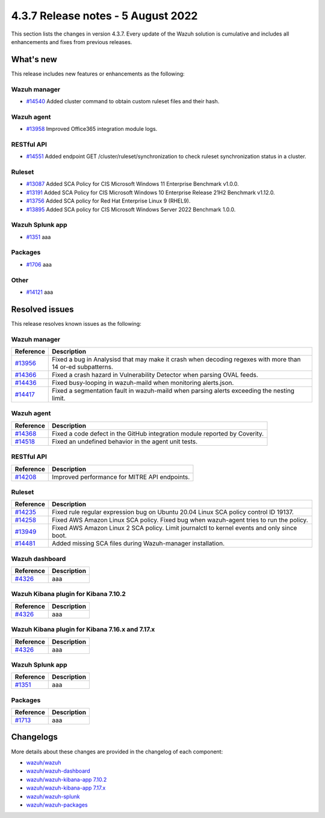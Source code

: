 .. Copyright (C) 2015, Wazuh, Inc.


.. meta::
  :description: Wazuh 4.3.7 has been released. Check out our release notes to discover the changes and additions of this release.


4.3.7 Release notes - 5 August 2022
===================================

This section lists the changes in version 4.3.7. Every update of the Wazuh solution is cumulative and includes all enhancements and fixes from previous releases.

What's new
----------

This release includes new features or enhancements as the following:


Wazuh manager
^^^^^^^^^^^^^

- `#14540 <https://github.com/wazuh/wazuh/pull/14540>`_ Added cluster command to obtain custom ruleset files and their hash.


Wazuh agent
^^^^^^^^^^^

- `#13958 <https://github.com/wazuh/wazuh/pull/13958>`_ Improved Office365 integration module logs.
  

RESTful API
^^^^^^^^^^^

- `#14551 <https://github.com/wazuh/wazuh/pull/14551>`_ Added endpoint GET /cluster/ruleset/synchronization to check ruleset synchronization status in a cluster.


Ruleset
^^^^^^^

- `#13087 <https://github.com/wazuh/wazuh/pull/13087>`_ Added SCA Policy for CIS Microsoft Windows 11 Enterprise Benchmark v1.0.0.
- `#13191 <https://github.com/wazuh/wazuh/pull/13191>`_ Added SCA Policy for CIS Microsoft Windows 10 Enterprise Release 21H2 Benchmark v1.12.0.
- `#13756 <https://github.com/wazuh/wazuh/pull/13756>`_ Added SCA policy for Red Hat Enterprise Linux 9 (RHEL9).
- `#13895 <https://github.com/wazuh/wazuh/pull/13895>`_ Added SCA policy for CIS Microsoft Windows Server 2022 Benchmark 1.0.0.


Wazuh Splunk app
^^^^^^^^^^^^^^^^

- `#1351 <https://github.com/wazuh/wazuh-splunk/pull/1351>`_ aaa


Packages
^^^^^^^^

-  `#1706 <https://github.com/wazuh/wazuh-packages/pull/1706>`__ aaa


Other
^^^^^

- `#14121 <https://github.com/wazuh/wazuh/pull/14121>`_ aaa

Resolved issues
---------------

This release resolves known issues as the following: 

Wazuh manager
^^^^^^^^^^^^^

==============================================================    =============
Reference                                                         Description
==============================================================    =============
`#13956 <https://github.com/wazuh/wazuh/pull/13956>`_             Fixed a bug in Analysisd that may make it crash when decoding regexes with more than 14 or-ed subpatterns.
`#14366 <https://github.com/wazuh/wazuh/pull/14366>`_             Fixed a crash hazard in Vulnerability Detector when parsing OVAL feeds.
`#14436 <https://github.com/wazuh/wazuh/pull/14436>`_             Fixed busy-looping in wazuh-maild when monitoring alerts.json.
`#14417 <https://github.com/wazuh/wazuh/pull/14417>`_             Fixed a segmentation fault in wazuh-maild when parsing alerts exceeding the nesting limit.
==============================================================    =============

Wazuh agent
^^^^^^^^^^^

==============================================================    =============
Reference                                                         Description
==============================================================    =============
`#14368 <https://github.com/wazuh/wazuh/pull/14368>`_             Fixed a code defect in the GitHub integration module reported by Coverity.
`#14518 <https://github.com/wazuh/wazuh/pull/14518>`_             Fixed an undefined behavior in the agent unit tests.
==============================================================    =============

RESTful API
^^^^^^^^^^^

==============================================================    =============
Reference                                                         Description
==============================================================    =============
`#14208 <https://github.com/wazuh/wazuh/pull/14208>`_             Improved performance for MITRE API endpoints.
==============================================================    =============

Ruleset
^^^^^^^

==============================================================    =============
Reference                                                         Description
==============================================================    =============
`#14235 <https://github.com/wazuh/wazuh/pull/14235>`_             Fixed rule regular expression bug on Ubuntu 20.04 Linux SCA policy control ID 19137.
`#14258 <https://github.com/wazuh/wazuh/pull/14258>`_             Fixed AWS Amazon Linux SCA policy. Fixed bug when wazuh-agent tries to run the policy.
`#13949 <https://github.com/wazuh/wazuh/pull/13949>`_             Fixed AWS Amazon Linux 2 SCA policy. Limit journalctl to kernel events and only since boot.
`#14481 <https://github.com/wazuh/wazuh/pull/14481>`_             Added missing SCA files during Wazuh-manager installation.
==============================================================    =============


Wazuh dashboard
^^^^^^^^^^^^^^^

==============================================================    =============
Reference                                                         Description
==============================================================    =============
`#4326 <https://github.com/wazuh/wazuh-kibana-app/pull/4326>`_    aaa
==============================================================    =============

Wazuh Kibana plugin for Kibana 7.10.2
^^^^^^^^^^^^^^^^^^^^^^^^^^^^^^^^^^^^^

==============================================================    =============
Reference                                                         Description
==============================================================    =============
`#4326 <https://github.com/wazuh/wazuh-kibana-app/pull/4326>`_    aaa
==============================================================    =============

Wazuh Kibana plugin for Kibana 7.16.x and 7.17.x
^^^^^^^^^^^^^^^^^^^^^^^^^^^^^^^^^^^^^^^^^^^^^^^^

==============================================================    =============
Reference                                                         Description
==============================================================    =============
`#4326 <https://github.com/wazuh/wazuh-kibana-app/pull/4326>`_    aaa
==============================================================    =============

Wazuh Splunk app
^^^^^^^^^^^^^^^^

==============================================================    =============
Reference                                                         Description
==============================================================    =============
`#1351 <https://github.com/wazuh/wazuh-splunk/pull/1351>`_        aaa
==============================================================    =============

Packages
^^^^^^^^
==============================================================    =============
Reference                                                         Description
==============================================================    =============
`#1713 <https://github.com/wazuh/wazuh-packages/pull/1713>`__     aaa
==============================================================    =============

Changelogs
----------

More details about these changes are provided in the changelog of each component:

- `wazuh/wazuh <https://github.com/wazuh/wazuh/blob/v4.3.7/CHANGELOG.md>`_
- `wazuh/wazuh-dashboard <https://github.com/wazuh/wazuh-kibana-app/blob/v4.3.7-1.2.0-wzd/CHANGELOG.md>`_
- `wazuh/wazuh-kibana-app 7.10.2 <https://github.com/wazuh/wazuh-kibana-app/blob/v4.3.7-7.10.2/CHANGELOG.md>`_
- `wazuh/wazuh-kibana-app 7.17.x <https://github.com/wazuh/wazuh-kibana-app/blob/v4.3.7-7.17.5/CHANGELOG.md>`_
- `wazuh/wazuh-splunk <https://github.com/wazuh/wazuh-splunk/blob/v4.3.7-8.2.6/CHANGELOG.md>`_
- `wazuh/wazuh-packages <https://github.com/wazuh/wazuh-packages/releases/tag/v4.3.7>`_
